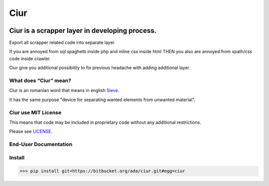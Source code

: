 ====
Ciur
====

.. image:: http://thumbs.dreamstime.com/m/wooden-sieve-old-ancient-isolated-white-background-45140021.jpg
   :target: https://bitbucket.org/ada/ciur
   :alt: Ciur
   
Ciur is a scrapper layer in developing process.
----------------------------------------

Export all scrapper related code into separate layer.

If you are annoyed from sql spaghetti inside php and inline css inside html
THEN you also are annoyed from xpath/css code inside crawler.

Ciur give you additional possibility to fix previous headache with adding additional layer.

What does “Ciur” mean?
======================
Ciur is an romanian word that means in english `Sieve <https://en.wikipedia.org/wiki/Sieve>`_.

It has the same purpose "device for separating wanted elements from unwanted material".

Ciur use MIT License
=======
This means that code may be included in proprietary code without any additional restrictions.

Please see `LICENSE <./LICENSE>`_.

End-User Documentation
=======

Install
=======

>>> pip install git+https://bitbucket.org/ada/ciur.git#egg=ciur